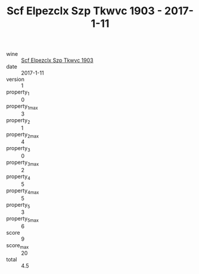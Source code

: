 :PROPERTIES:
:ID:                     474d18b0-dacc-4894-92c3-551cb4c89eb1
:END:
#+TITLE: Scf Elpezclx Szp Tkwvc 1903 - 2017-1-11

- wine :: [[id:a2e7e6e1-b84f-4149-aeea-a3837e4e8c43][Scf Elpezclx Szp Tkwvc 1903]]
- date :: 2017-1-11
- version :: 1
- property_1 :: 0
- property_1_max :: 3
- property_2 :: 1
- property_2_max :: 4
- property_3 :: 0
- property_3_max :: 2
- property_4 :: 5
- property_4_max :: 5
- property_5 :: 3
- property_5_max :: 6
- score :: 9
- score_max :: 20
- total :: 4.5


